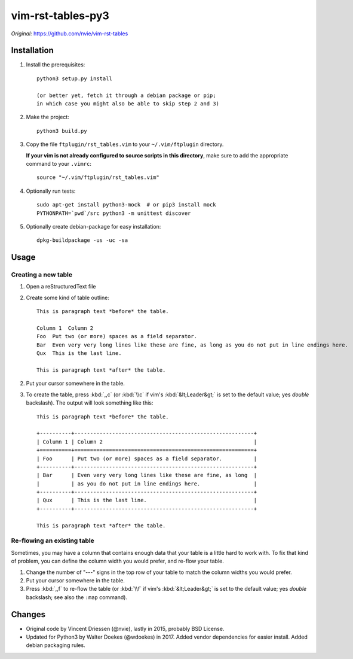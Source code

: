 =================================================================
vim-rst-tables-py3
=================================================================

*Original:* `<https://github.com/nvie/vim-rst-tables>`_


Installation
------------

1. Install the prerequisites::

      python3 setup.py install

      (or better yet, fetch it through a debian package or pip;
      in which case you might also be able to skip step 2 and 3)

2. Make the project::

      python3 build.py

3. Copy the file ``ftplugin/rst_tables.vim`` to your ``~/.vim/ftplugin``
   directory.

   **If your vim is not already configured to source scripts in this
   directory**, make sure to add the appropriate command to your
   ``.vimrc``::

      source "~/.vim/ftplugin/rst_tables.vim"

4. Optionally run tests::

      sudo apt-get install python3-mock  # or pip3 install mock
      PYTHONPATH=`pwd`/src python3 -m unittest discover

5. Optionally create debian-package for easy installation::

      dpkg-buildpackage -us -uc -sa


Usage
-----

Creating a new table
~~~~~~~~~~~~~~~~~~~~

1. Open a reStructuredText file
2. Create some kind of table outline::

      This is paragraph text *before* the table.

      Column 1  Column 2
      Foo  Put two (or more) spaces as a field separator.
      Bar  Even very very long lines like these are fine, as long as you do not put in line endings here.
      Qux  This is the last line.

      This is paragraph text *after* the table.

2. Put your cursor somewhere in the table.
3. To create the table, press :kbd:`,,c` (or :kbd:`\\c` if vim's
   :kbd:`&lt;Leader&gt;` is set to the default value; yes *double*
   backslash). The output will look something like this::

      This is paragraph text *before* the table.

      +----------+---------------------------------------------------------+
      | Column 1 | Column 2                                                |
      +==========+=========================================================+
      | Foo      | Put two (or more) spaces as a field separator.          |
      +----------+---------------------------------------------------------+
      | Bar      | Even very very long lines like these are fine, as long  |
      |          | as you do not put in line endings here.                 |
      +----------+---------------------------------------------------------+
      | Qux      | This is the last line.                                  |
      +----------+---------------------------------------------------------+

      This is paragraph text *after* the table.


Re-flowing an existing table
~~~~~~~~~~~~~~~~~~~~~~~~~~~~

Sometimes, you may have a column that contains enough data that your
table is a little hard to work with.  To fix that kind of problem,
you can define the column width you would prefer, and re-flow your table.

1. Change the number of "---" signs in the top row of your table to match
   the column widths you would prefer.
2. Put your cursor somewhere in the table.
3. Press :kbd:`,,f` to re-flow the table (or :kbd:`\\f` if vim's
   :kbd:`&lt;Leader&gt;` is set to the default value; yes *double*
   backslash; see also the ``:map`` command).


Changes
-------

- Original code by Vincent Driessen (@nvie), lastly in 2015,
  probably BSD License.
- Updated for Python3 by Walter Doekes (@wdoekes) in 2017. Added vendor
  dependencies for easier install. Added debian packaging rules.
